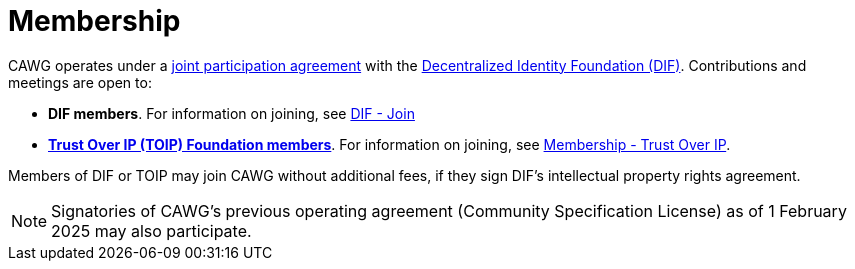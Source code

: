 = Membership

CAWG operates under a https://github.com/decentralized-identity/org/blob/main/Org%20documents/WG%20documents/DIF_CAWG_WG_Operating_Addendum_v1.pdf[joint participation agreement] with the https://identity.foundation/[Decentralized Identity Foundation (DIF)]. Contributions and meetings are open to:

* *DIF members*. For information on joining, see link:https://identity.foundation/join/[DIF - Join,window=_blank]
* https://trustoverip.org[*Trust Over IP (TOIP) Foundation members*]. For information on joining, see link:https://trustoverip.org/get-involved/membership/[Membership - Trust Over IP,window=_blank].

Members of DIF or TOIP may join CAWG without additional fees, if they sign DIF’s intellectual property rights agreement.

NOTE: Signatories of CAWG's previous operating agreement (Community Specification License) as of 1 February 2025 may also participate.